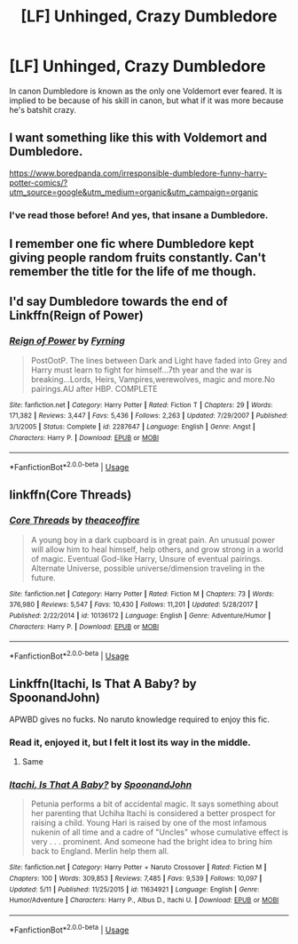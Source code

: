 #+TITLE: [LF] Unhinged, Crazy Dumbledore

* [LF] Unhinged, Crazy Dumbledore
:PROPERTIES:
:Score: 14
:DateUnix: 1561763401.0
:DateShort: 2019-Jun-29
:FlairText: Request
:END:
In canon Dumbledore is known as the only one Voldemort ever feared. It is implied to be because of his skill in canon, but what if it was more because he's batshit crazy.


** I want something like this with Voldemort and Dumbledore.

[[https://www.boredpanda.com/irresponsible-dumbledore-funny-harry-potter-comics/?utm_source=google&utm_medium=organic&utm_campaign=organic]]
:PROPERTIES:
:Author: Termsndconditions
:Score: 2
:DateUnix: 1561800827.0
:DateShort: 2019-Jun-29
:END:

*** I've read those before! And yes, that insane a Dumbledore.
:PROPERTIES:
:Score: 1
:DateUnix: 1561878308.0
:DateShort: 2019-Jun-30
:END:


** I remember one fic where Dumbledore kept giving people random fruits constantly. Can't remember the title for the life of me though.
:PROPERTIES:
:Author: Erebus1999
:Score: 2
:DateUnix: 1561825709.0
:DateShort: 2019-Jun-29
:END:


** I'd say Dumbledore towards the end of Linkffn(Reign of Power)
:PROPERTIES:
:Score: 1
:DateUnix: 1561783582.0
:DateShort: 2019-Jun-29
:END:

*** [[https://www.fanfiction.net/s/2287647/1/][*/Reign of Power/*]] by [[https://www.fanfiction.net/u/560192/Fyrning][/Fyrning/]]

#+begin_quote
  PostOotP. The lines between Dark and Light have faded into Grey and Harry must learn to fight for himself...7th year and the war is breaking...Lords, Heirs, Vampires,werewolves, magic and more.No pairings.AU after HBP. COMPLETE
#+end_quote

^{/Site/:} ^{fanfiction.net} ^{*|*} ^{/Category/:} ^{Harry} ^{Potter} ^{*|*} ^{/Rated/:} ^{Fiction} ^{T} ^{*|*} ^{/Chapters/:} ^{29} ^{*|*} ^{/Words/:} ^{171,382} ^{*|*} ^{/Reviews/:} ^{3,447} ^{*|*} ^{/Favs/:} ^{5,436} ^{*|*} ^{/Follows/:} ^{2,263} ^{*|*} ^{/Updated/:} ^{7/29/2007} ^{*|*} ^{/Published/:} ^{3/1/2005} ^{*|*} ^{/Status/:} ^{Complete} ^{*|*} ^{/id/:} ^{2287647} ^{*|*} ^{/Language/:} ^{English} ^{*|*} ^{/Genre/:} ^{Angst} ^{*|*} ^{/Characters/:} ^{Harry} ^{P.} ^{*|*} ^{/Download/:} ^{[[http://www.ff2ebook.com/old/ffn-bot/index.php?id=2287647&source=ff&filetype=epub][EPUB]]} ^{or} ^{[[http://www.ff2ebook.com/old/ffn-bot/index.php?id=2287647&source=ff&filetype=mobi][MOBI]]}

--------------

*FanfictionBot*^{2.0.0-beta} | [[https://github.com/tusing/reddit-ffn-bot/wiki/Usage][Usage]]
:PROPERTIES:
:Author: FanfictionBot
:Score: 1
:DateUnix: 1561783589.0
:DateShort: 2019-Jun-29
:END:


** linkffn(Core Threads)
:PROPERTIES:
:Author: Sefera17
:Score: 1
:DateUnix: 1561821158.0
:DateShort: 2019-Jun-29
:END:

*** [[https://www.fanfiction.net/s/10136172/1/][*/Core Threads/*]] by [[https://www.fanfiction.net/u/4665282/theaceoffire][/theaceoffire/]]

#+begin_quote
  A young boy in a dark cupboard is in great pain. An unusual power will allow him to heal himself, help others, and grow strong in a world of magic. Eventual God-like Harry, Unsure of eventual pairings. Alternate Universe, possible universe/dimension traveling in the future.
#+end_quote

^{/Site/:} ^{fanfiction.net} ^{*|*} ^{/Category/:} ^{Harry} ^{Potter} ^{*|*} ^{/Rated/:} ^{Fiction} ^{M} ^{*|*} ^{/Chapters/:} ^{73} ^{*|*} ^{/Words/:} ^{376,980} ^{*|*} ^{/Reviews/:} ^{5,547} ^{*|*} ^{/Favs/:} ^{10,430} ^{*|*} ^{/Follows/:} ^{11,201} ^{*|*} ^{/Updated/:} ^{5/28/2017} ^{*|*} ^{/Published/:} ^{2/22/2014} ^{*|*} ^{/id/:} ^{10136172} ^{*|*} ^{/Language/:} ^{English} ^{*|*} ^{/Genre/:} ^{Adventure/Humor} ^{*|*} ^{/Characters/:} ^{Harry} ^{P.} ^{*|*} ^{/Download/:} ^{[[http://www.ff2ebook.com/old/ffn-bot/index.php?id=10136172&source=ff&filetype=epub][EPUB]]} ^{or} ^{[[http://www.ff2ebook.com/old/ffn-bot/index.php?id=10136172&source=ff&filetype=mobi][MOBI]]}

--------------

*FanfictionBot*^{2.0.0-beta} | [[https://github.com/tusing/reddit-ffn-bot/wiki/Usage][Usage]]
:PROPERTIES:
:Author: FanfictionBot
:Score: 1
:DateUnix: 1561821172.0
:DateShort: 2019-Jun-29
:END:


** Linkffn(Itachi, Is That A Baby? by SpoonandJohn)

APWBD gives no fucks. No naruto knowledge required to enjoy this fic.
:PROPERTIES:
:Author: Faeriniel
:Score: 1
:DateUnix: 1561874328.0
:DateShort: 2019-Jun-30
:END:

*** Read it, enjoyed it, but I felt it lost its way in the middle.
:PROPERTIES:
:Score: 2
:DateUnix: 1561878086.0
:DateShort: 2019-Jun-30
:END:

**** Same
:PROPERTIES:
:Author: Faeriniel
:Score: 1
:DateUnix: 1561879104.0
:DateShort: 2019-Jun-30
:END:


*** [[https://www.fanfiction.net/s/11634921/1/][*/Itachi, Is That A Baby?/*]] by [[https://www.fanfiction.net/u/7288663/SpoonandJohn][/SpoonandJohn/]]

#+begin_quote
  Petunia performs a bit of accidental magic. It says something about her parenting that Uchiha Itachi is considered a better prospect for raising a child. Young Hari is raised by one of the most infamous nukenin of all time and a cadre of "Uncles" whose cumulative effect is very . . . prominent. And someone had the bright idea to bring him back to England. Merlin help them all.
#+end_quote

^{/Site/:} ^{fanfiction.net} ^{*|*} ^{/Category/:} ^{Harry} ^{Potter} ^{+} ^{Naruto} ^{Crossover} ^{*|*} ^{/Rated/:} ^{Fiction} ^{M} ^{*|*} ^{/Chapters/:} ^{100} ^{*|*} ^{/Words/:} ^{309,853} ^{*|*} ^{/Reviews/:} ^{7,485} ^{*|*} ^{/Favs/:} ^{9,539} ^{*|*} ^{/Follows/:} ^{10,097} ^{*|*} ^{/Updated/:} ^{5/11} ^{*|*} ^{/Published/:} ^{11/25/2015} ^{*|*} ^{/id/:} ^{11634921} ^{*|*} ^{/Language/:} ^{English} ^{*|*} ^{/Genre/:} ^{Humor/Adventure} ^{*|*} ^{/Characters/:} ^{Harry} ^{P.,} ^{Albus} ^{D.,} ^{Itachi} ^{U.} ^{*|*} ^{/Download/:} ^{[[http://www.ff2ebook.com/old/ffn-bot/index.php?id=11634921&source=ff&filetype=epub][EPUB]]} ^{or} ^{[[http://www.ff2ebook.com/old/ffn-bot/index.php?id=11634921&source=ff&filetype=mobi][MOBI]]}

--------------

*FanfictionBot*^{2.0.0-beta} | [[https://github.com/tusing/reddit-ffn-bot/wiki/Usage][Usage]]
:PROPERTIES:
:Author: FanfictionBot
:Score: 1
:DateUnix: 1561874401.0
:DateShort: 2019-Jun-30
:END:
